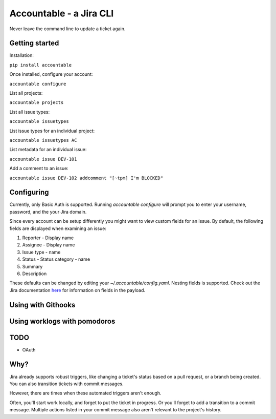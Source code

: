 =================================
Accountable - a Jira CLI
=================================
.. image:: https://travis-ci.org/wohlgejm/accountable.svg?branch=master
    :target: https://travis-ci.org/wohlgejm/accountable
.. image:: https://coveralls.io/repos/github/wohlgejm/accountable/badge.svg?branch=master
    :target: https://coveralls.io/github/wohlgejm/accountable?branch=master

Never leave the command line to update a ticket again.

Getting started
===============
Installation:

``pip install accountable``

Once installed, configure your account:

``accountable configure``

List all projects:

``accountable projects``

List all issue types:

``accountable issuetypes``

List issue types for an individual project:

``accountable issuetypes AC``

List metadata for an individual issue:

``accountable issue DEV-101``

Add a comment to an issue:

``accountable issue DEV-102 addcomment "[~tpm] I'm BLOCKED"``

Configuring
===========
Currently, only Basic Auth is supported. Running `accountable configure` will prompt you to enter
your username, password, and the your Jira domain.

Since every account can be setup differently you might want to view custom fields for an issue.
By default, the following fields are displayed when examining an issue:

1. Reporter - Display name
2. Assignee - Display name
3. Issue type - name
4. Status - Status category - name
5. Summary
6. Description

These defaults can be changed by editing your `~/.accountable/config.yaml`. Nesting fields is supported. Check out
the Jira documentation `here <https://docs.atlassian.com/jira/REST/latest/#api/2/issue-getIssue>`_ for information
on fields in the payload.

Using with Githooks
===================


Using worklogs with pomodoros
=============================

TODO
====
- OAuth


Why?
====
Jira already supports robust triggers, like changing a ticket's status
based on a pull request, or a branch being created. You can also transition tickets with commit messages.

However, there are times when these automated triggers aren't enough.

Often, you'll start work locally, and forget to put the ticket in progress. Or you'll forget to add
a transition to a commit message. Multiple actions listed in your commit message also aren't relevant
to the project's history.
